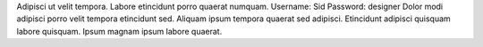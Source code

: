 Adipisci ut velit tempora.
Labore etincidunt porro quaerat numquam.
Username: Sid
Password: designer
Dolor modi adipisci porro velit tempora etincidunt sed.
Aliquam ipsum tempora quaerat sed adipisci.
Etincidunt adipisci quisquam labore quisquam.
Ipsum magnam ipsum labore quaerat.
